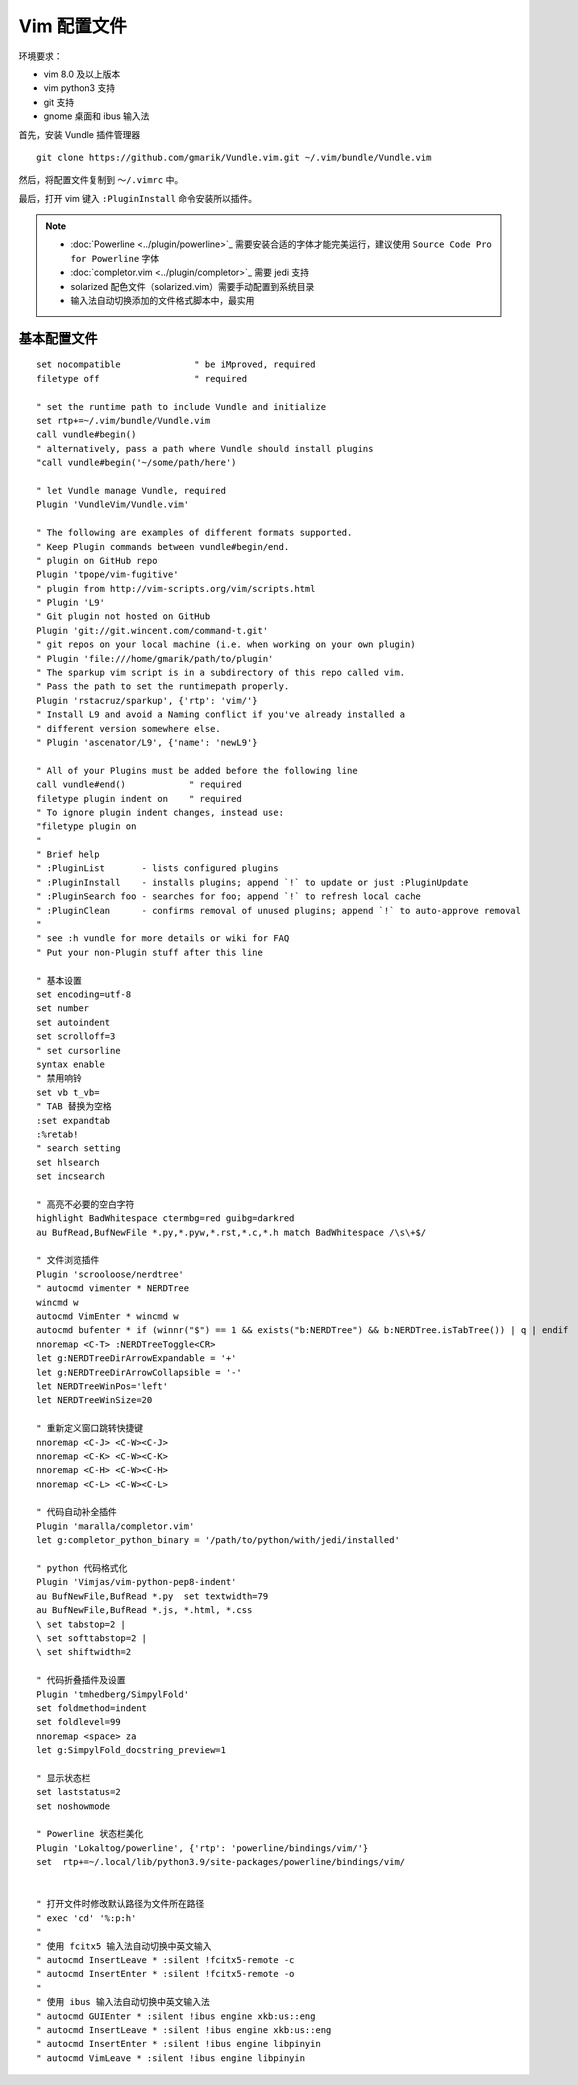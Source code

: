 Vim 配置文件
#############################

环境要求：

- vim 8.0 及以上版本
- vim python3 支持
- git 支持
- gnome 桌面和 ibus 输入法

首先，安装 Vundle 插件管理器

.. highlight:: none

::

    git clone https://github.com/gmarik/Vundle.vim.git ~/.vim/bundle/Vundle.vim

然后，将配置文件复制到 ``～/.vimrc`` 中。

最后，打开 vim 键入 ``:PluginInstall`` 命令安装所以插件。

.. note::

    - :doc:`Powerline <../plugin/powerline>`_ 需要安装合适的字体才能完美运行，建议使用 ``Source Code Pro for Powerline`` 字体
    - :doc:`completor.vim <../plugin/completor>`_ 需要 jedi 支持
    - solarized 配色文件（solarized.vim）需要手动配置到系统目录
    - 输入法自动切换添加的文件格式脚本中，最实用


基本配置文件
*****************************

.. highlight:: none

::

    set nocompatible              " be iMproved, required
    filetype off                  " required

    " set the runtime path to include Vundle and initialize
    set rtp+=~/.vim/bundle/Vundle.vim
    call vundle#begin()
    " alternatively, pass a path where Vundle should install plugins
    "call vundle#begin('~/some/path/here')

    " let Vundle manage Vundle, required
    Plugin 'VundleVim/Vundle.vim'

    " The following are examples of different formats supported.
    " Keep Plugin commands between vundle#begin/end.
    " plugin on GitHub repo
    Plugin 'tpope/vim-fugitive'
    " plugin from http://vim-scripts.org/vim/scripts.html
    " Plugin 'L9'
    " Git plugin not hosted on GitHub
    Plugin 'git://git.wincent.com/command-t.git'
    " git repos on your local machine (i.e. when working on your own plugin)
    " Plugin 'file:///home/gmarik/path/to/plugin'
    " The sparkup vim script is in a subdirectory of this repo called vim.
    " Pass the path to set the runtimepath properly.
    Plugin 'rstacruz/sparkup', {'rtp': 'vim/'}
    " Install L9 and avoid a Naming conflict if you've already installed a
    " different version somewhere else.
    " Plugin 'ascenator/L9', {'name': 'newL9'}

    " All of your Plugins must be added before the following line
    call vundle#end()            " required
    filetype plugin indent on    " required
    " To ignore plugin indent changes, instead use:
    "filetype plugin on
    "
    " Brief help
    " :PluginList       - lists configured plugins
    " :PluginInstall    - installs plugins; append `!` to update or just :PluginUpdate
    " :PluginSearch foo - searches for foo; append `!` to refresh local cache
    " :PluginClean      - confirms removal of unused plugins; append `!` to auto-approve removal
    "
    " see :h vundle for more details or wiki for FAQ
    " Put your non-Plugin stuff after this line

    " 基本设置
    set encoding=utf-8
    set number
    set autoindent
    set scrolloff=3
    " set cursorline
    syntax enable
    " 禁用响铃
    set vb t_vb=
    " TAB 替换为空格
    :set expandtab
    :%retab!
    " search setting
    set hlsearch
    set incsearch

    " 高亮不必要的空白字符
    highlight BadWhitespace ctermbg=red guibg=darkred
    au BufRead,BufNewFile *.py,*.pyw,*.rst,*.c,*.h match BadWhitespace /\s\+$/

    " 文件浏览插件
    Plugin 'scrooloose/nerdtree'
    " autocmd vimenter * NERDTree
    wincmd w
    autocmd VimEnter * wincmd w
    autocmd bufenter * if (winnr("$") == 1 && exists("b:NERDTree") && b:NERDTree.isTabTree()) | q | endif
    nnoremap <C-T> :NERDTreeToggle<CR>
    let g:NERDTreeDirArrowExpandable = '+'
    let g:NERDTreeDirArrowCollapsible = '-'
    let NERDTreeWinPos='left'
    let NERDTreeWinSize=20

    " 重新定义窗口跳转快捷键
    nnoremap <C-J> <C-W><C-J>
    nnoremap <C-K> <C-W><C-K>
    nnoremap <C-H> <C-W><C-H>
    nnoremap <C-L> <C-W><C-L>

    " 代码自动补全插件
    Plugin 'maralla/completor.vim'
    let g:completor_python_binary = '/path/to/python/with/jedi/installed'

    " python 代码格式化
    Plugin 'Vimjas/vim-python-pep8-indent'
    au BufNewFile,BufRead *.py  set textwidth=79
    au BufNewFile,BufRead *.js, *.html, *.css
    \ set tabstop=2 |
    \ set softtabstop=2 |
    \ set shiftwidth=2

    " 代码折叠插件及设置
    Plugin 'tmhedberg/SimpylFold'
    set foldmethod=indent
    set foldlevel=99
    nnoremap <space> za
    let g:SimpylFold_docstring_preview=1

    " 显示状态栏
    set laststatus=2
    set noshowmode

    " Powerline 状态栏美化
    Plugin 'Lokaltog/powerline', {'rtp': 'powerline/bindings/vim/'}
    set  rtp+=~/.local/lib/python3.9/site-packages/powerline/bindings/vim/


    " 打开文件时修改默认路径为文件所在路径
    " exec 'cd' '%:p:h'
    "
    " 使用 fcitx5 输入法自动切换中英文输入
    " autocmd InsertLeave * :silent !fcitx5-remote -c
    " autocmd InsertEnter * :silent !fcitx5-remote -o
    "
    " 使用 ibus 输入法自动切换中英文输入法
    " autocmd GUIEnter * :silent !ibus engine xkb:us::eng
    " autocmd InsertLeave * :silent !ibus engine xkb:us::eng
    " autocmd InsertEnter * :silent !ibus engine libpinyin
    " autocmd VimLeave * :silent !ibus engine libpinyin
